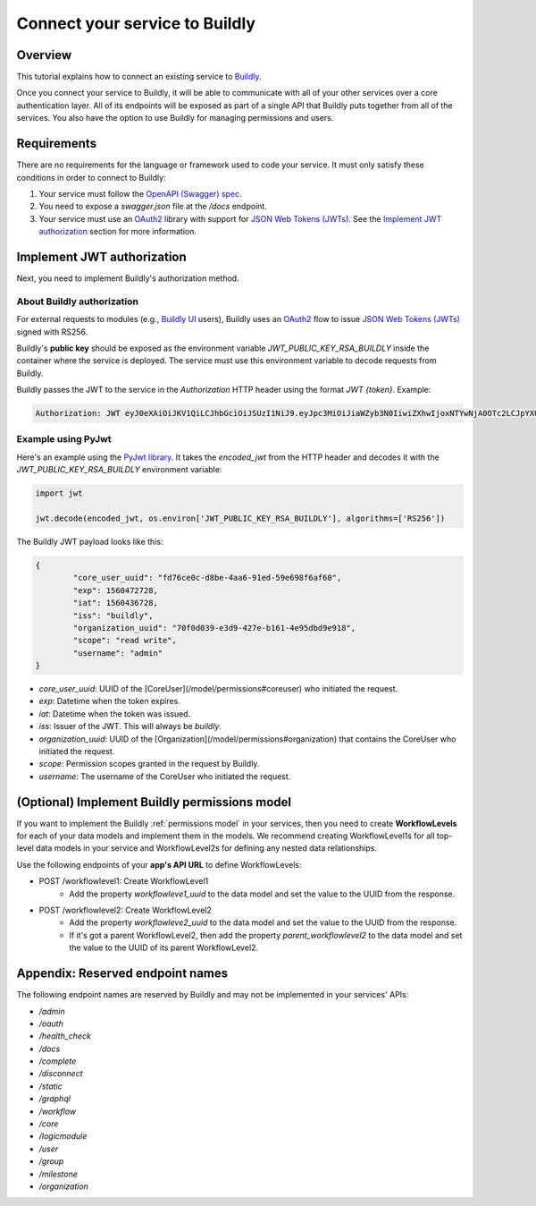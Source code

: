 .. _connect service to buildly:

Connect your service to Buildly
===============================

Overview
--------

This tutorial explains how to connect an existing service to `Buildly <https://buildly.io/buildly-core/>`_. 

Once you connect your service to Buildly, it will be able to communicate with all of your other services over a core authentication layer. All of its endpoints will be exposed as part of a single API that Buildly puts together from all of the services. You also have the option to use Buildly for managing permissions and users.

Requirements
------------

There are no requirements for the language or framework used to code your service. It must only satisfy these conditions in order to connect to Buildly:

1.  Your service must follow the `OpenAPI (Swagger) spec <https://swagger.io/docs/specification/about/>`_.
2.  You need to expose a `swagger.json` file at the `/docs` endpoint.
3.  Your service must use an `OAuth2 <https://oauth.net/2/>`_ library with support for `JSON Web Tokens (JWTs) <https://jwt.io>`_. See the `Implement JWT authorization`_ section for more information.

Implement JWT authorization
---------------------------

Next, you need to implement Buildly's authorization method. 

About Buildly authorization
^^^^^^^^^^^^^^^^^^^^^^^^^^^

For external requests to modules (e.g., `Buildly UI <https://github.com/buildlyio/buildly-ui-angular>`_ users), Buildly uses an `OAuth2 <https://oauth.net/2/>`_ flow to issue `JSON Web Tokens (JWTs) <https://jwt.io>`_ signed with RS256. 

Buildly's **public key** should be exposed as the environment variable `JWT_PUBLIC_KEY_RSA_BUILDLY` inside the container where the service is deployed. The service must use this environment variable to decode requests from Buildly. 

Buildly passes the JWT to the service in the `Authorization` HTTP header using the format `JWT {token}`. Example:

.. code-block:: bash

   Authorization: JWT eyJ0eXAiOiJKV1QiLCJhbGciOiJSUzI1NiJ9.eyJpc3MiOiJiaWZyb3N0IiwiZXhwIjoxNTYwNjA0OTc2LCJpYXQiOjE1NjA1MTg1NzYsImNvcmVfdXNlcl91dWlkIjoiODJiZGI2YTMtMjExOS00MThmLThjMmQtY2FhYjdlYmI4OTc1Iiwib3JnYW5pemF0aW9uX3V1aWQiOiJiMjY1YmFkNS1iODEyLTRmNDItYjNlZS0zNDFlYmJiNzJjNmIiLCJzY29wZSI6InJlYWQgd3JpdGUiLCJ1c2VybmFtZSI6ImFkbWluIn0.CV8PafWuGDZSpWRI5wC6btO6cyt9udI9P5uLBdnHzVhbbIY-LH1o3qBgnRf0OAreUhRfl7zBTBMNO56pbyWeyg

Example using PyJwt
^^^^^^^^^^^^^^^^^^^

Here's an example using the `PyJwt library <https://pyjwt.readthedocs.io/en/latest/>`_. It takes the `encoded_jwt` from the HTTP header and decodes it with the `JWT_PUBLIC_KEY_RSA_BUILDLY` environment variable:

.. code-block:: python
   
   import jwt

   jwt.decode(encoded_jwt, os.environ['JWT_PUBLIC_KEY_RSA_BUILDLY'], algorithms=['RS256'])


The Buildly JWT payload looks like this:

.. code-block::
   
   {
	   "core_user_uuid": "fd76ce0c-d8be-4aa6-91ed-59e698f6af60",
	   "exp": 1560472728,
	   "iat": 1560436728,
	   "iss": "buildly",
	   "organization_uuid": "70f0d039-e3d9-427e-b161-4e95dbd9e918",
	   "scope": "read write",
	   "username": "admin"
   }


-  `core_user_uuid`: UUID of the [CoreUser](/model/permissions#coreuser) who initiated the request.
-  `exp`: Datetime when the token expires.
-  `iat`: Datetime when the token was issued.
-  `iss`: Issuer of the JWT. This will always be `buildly`.
-  `organization_uuid`: UUID of the [Organization](/model/permissions#organization) that contains the CoreUser who initiated the request.
-  `scope`: Permission scopes granted in the request by Buildly.
-  `username`: The username of the CoreUser who initiated the request.

(Optional) Implement Buildly permissions model
----------------------------------------------

If you want to implement the Buildly :ref:`permissions model` in your services, then you need to create **WorkflowLevels** for each of your data models and implement them in the models. We recommend creating WorkflowLevel1s for all top-level data models in your service and WorkflowLevel2s for defining any nested data relationships.

Use the following endpoints of your **app's API URL** to define WorkflowLevels:

-  POST /workflowlevel1: Create WorkflowLevel1
	-  Add the property `workflowleve1_uuid` to the data model and set the value to the UUID from the response.
-  POST /workflowlevel2: Create WorkflowLevel2
	-  Add the property `workflowleve2_uuid` to the data model and set the value to the UUID from the response.
	-  If it's got a parent WorkflowLevel2, then add the property `parent_workflowlevel2` to the data model and set the value to the UUID of its parent WorkflowLevel2.

Appendix: Reserved endpoint names
---------------------------------

The following endpoint names are reserved by Buildly and may not be implemented in your services' APIs:

- `/admin`
- `/oauth`
- `/health_check`
- `/docs`
- `/complete`
- `/disconnect`
- `/static`
- `/graphql`
- `/workflow`
- `/core`
- `/logicmodule`
- `/user`
- `/group`
- `/milestone`
- `/organization`

